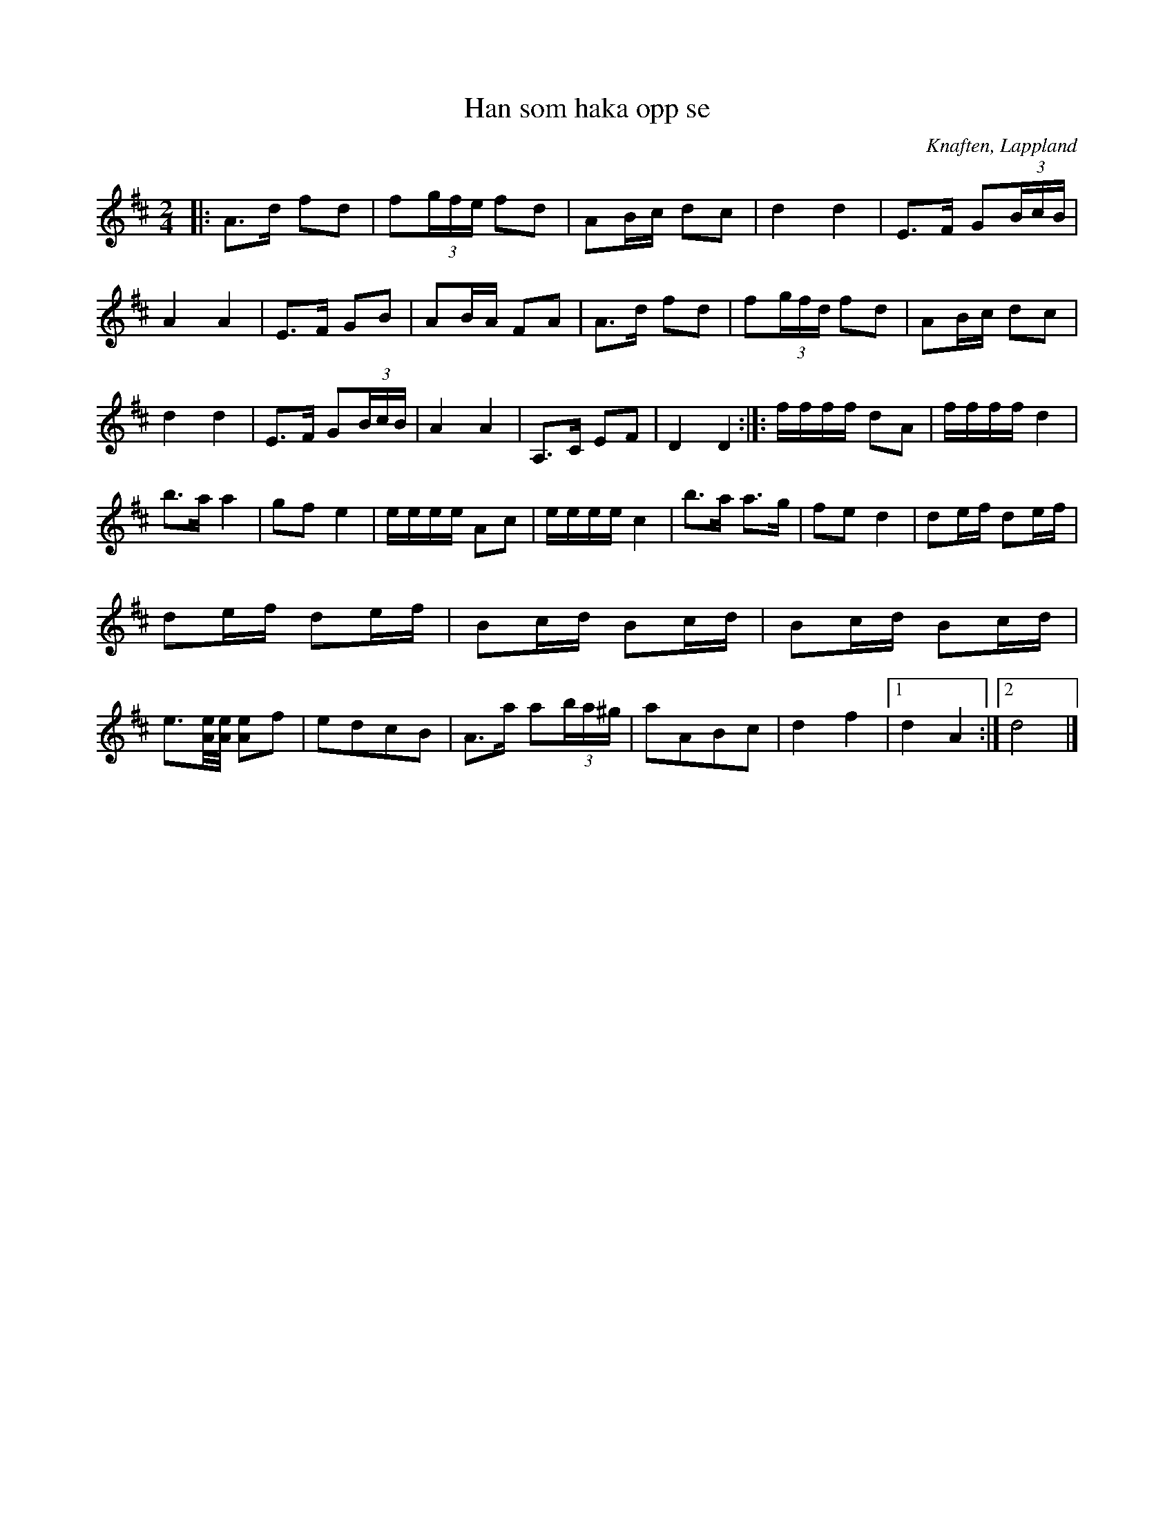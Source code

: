 %%abc-charset utf-8

X:1
T:Han som haka opp se
R:Polkett
O:Knaften, Lappland
N: Troligen en Knaft-Jonke bit, upptecknad efter Emil Carstedt. Låten fick kanske sitt namn i Burträsk eller Ljusvattnet.
M:2/4
L:1/16
Z: till abc Eva Zwahlen 2017-05-10
K:D
|: A3d f2d2 | f2(3gfe f2d2 | A2Bc d2c2 | d4 d4 | E3F G2(3BcB | A4 A4 | E3F G2B2 | A2BA F2A2 | A3d f2d2 | f2(3gfd f2d2 | A2Bc d2c2 | d4 d4 | E3F G2(3BcB | A4 A4 | A,3C E2F2 | D4 D4:|]: ffff d2A2 | ffff d4 | b3a a4 | g2f2 e4 | eeee A2c2 | eeee c4 | b3a a3g | f2e2 d4 | d2ef d2ef | d2ef d2ef | B2cd B2cd | B2cd B2cd | e3[eA]/2[eA]/2 [eA]2f2 | e2d2c2B2 | A3a a2(3ba^g | a2A2B2c2 | d4 f4 |1 d4 A4 :|]2 d8|]

